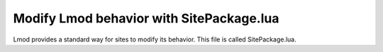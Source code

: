.. _site_package:

Modify Lmod behavior with SitePackage.lua
=========================================

Lmod provides a standard way for sites to modify its behavior. This
file is called SitePackage.lua.  
